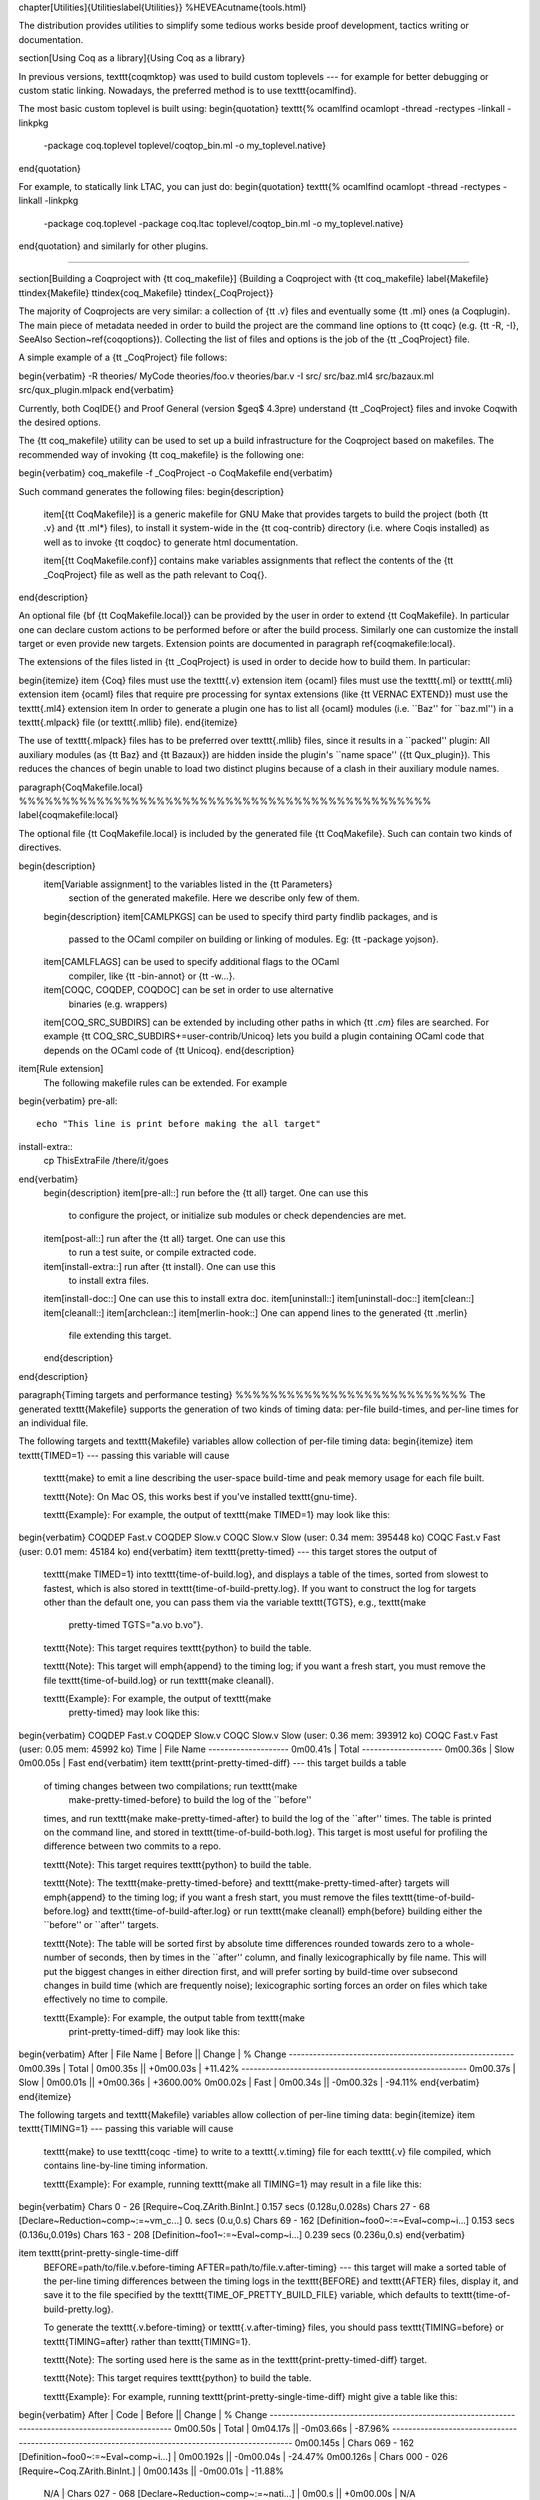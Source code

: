 \chapter[Utilities]{Utilities\label{Utilities}}
%HEVEA\cutname{tools.html}

The distribution provides utilities to simplify some tedious works
beside proof development, tactics writing or documentation.

\section[Using Coq as a library]{Using Coq as a library}

In previous versions, \texttt{coqmktop} was used to build custom
toplevels --- for example for better debugging or custom static
linking. Nowadays, the preferred method is to use \texttt{ocamlfind}.

The most basic custom toplevel is built using:
\begin{quotation}
\texttt{\% ocamlfind ocamlopt -thread -rectypes -linkall -linkpkg
  -package coq.toplevel toplevel/coqtop\_bin.ml -o my\_toplevel.native}
\end{quotation}

For example, to statically link LTAC, you can just do:
\begin{quotation}
\texttt{\% ocamlfind ocamlopt -thread -rectypes -linkall -linkpkg
  -package coq.toplevel -package coq.ltac toplevel/coqtop\_bin.ml -o my\_toplevel.native}
\end{quotation}
and similarly for other plugins.

%%%%%%%%%%%%%%%%%%%%%%%%%%%%%%%%%%%%%%%%%%%%%%%%%%%%%%%%%%%%%%%%%%%

\section[Building a \Coq\ project with {\tt coq\_makefile}]
{Building a \Coq\ project with {\tt coq\_makefile}
\label{Makefile}
\ttindex{Makefile}
\ttindex{coq\_Makefile}
\ttindex{\_CoqProject}}

The majority of \Coq\ projects are very similar: a collection of {\tt .v}
files and eventually some {\tt .ml} ones (a \Coq\ plugin).  The main piece
of metadata needed in order to build the project are the command
line options to {\tt coqc} (e.g. {\tt -R, -I},
\SeeAlso Section~\ref{coqoptions}). Collecting the list of files and
options is the job of the {\tt \_CoqProject} file.

A simple example of a {\tt \_CoqProject} file follows:

\begin{verbatim}
-R theories/ MyCode
theories/foo.v
theories/bar.v
-I src/
src/baz.ml4
src/bazaux.ml
src/qux_plugin.mlpack
\end{verbatim}

Currently, both \CoqIDE{} and Proof General (version $\geq$ 4.3pre) understand
{\tt \_CoqProject} files and invoke \Coq\ with the desired options.

The {\tt coq\_makefile} utility can be used to set up a build infrastructure
for the \Coq\ project based on makefiles.  The recommended way of
invoking {\tt coq\_makefile} is the following one:

\begin{verbatim}
coq_makefile -f _CoqProject -o CoqMakefile
\end{verbatim}

Such command generates the following files:
\begin{description}
        \item[{\tt CoqMakefile}] is a generic makefile for GNU Make that provides targets to build the project (both {\tt .v} and {\tt .ml*} files), to install it system-wide in the {\tt coq-contrib} directory (i.e. where \Coq\ is installed) as well as to invoke {\tt coqdoc} to generate html documentation.

        \item[{\tt CoqMakefile.conf}] contains make variables assignments that reflect the contents of the {\tt \_CoqProject} file as well as the path relevant to \Coq{}.
\end{description}

An optional file {\bf {\tt CoqMakefile.local}} can be provided by the user in order to extend {\tt CoqMakefile}.  In particular one can declare custom actions to be performed before or after the build process. Similarly one can customize the install target or even provide new targets.  Extension points are documented in paragraph \ref{coqmakefile:local}.

The extensions of the files listed in {\tt \_CoqProject} is
used in order to decide how to build them.  In particular:

\begin{itemize}
\item {\Coq} files must use the \texttt{.v} extension
\item {\ocaml} files must use the \texttt{.ml} or \texttt{.mli} extension
\item {\ocaml} files that require pre processing for syntax extensions (like {\tt VERNAC EXTEND}) must use the \texttt{.ml4} extension
\item In order to generate a plugin one has to list all {\ocaml} modules (i.e. ``Baz'' for ``baz.ml'') in a \texttt{.mlpack} file (or \texttt{.mllib} file).
\end{itemize}

The use of \texttt{.mlpack} files has to be preferred over \texttt{.mllib}
files, since it results in a ``packed'' plugin: All auxiliary
modules (as {\tt Baz} and {\tt Bazaux}) are hidden inside
the plugin's ``name space'' ({\tt Qux\_plugin}).
This reduces the chances of begin unable to load two distinct plugins
because of a clash in their auxiliary module names.

\paragraph{CoqMakefile.local} %%%%%%%%%%%%%%%%%%%%%%%%%%%%%%%%%%%%%%%%%%%%%%%%
\label{coqmakefile:local}

The optional file {\tt CoqMakefile.local} is included by the generated file
{\tt CoqMakefile}.  Such can contain two kinds of directives.

\begin{description}
  \item[Variable assignment] to the variables listed in the {\tt Parameters}
          section of the generated makefile.  Here we describe only few of them.
  \begin{description}
  \item[CAMLPKGS] can be used to specify third party findlib packages, and is
          passed to the OCaml compiler on building or linking of modules.
          Eg: {\tt -package yojson}.
  \item[CAMLFLAGS] can be used to specify additional flags to the OCaml
          compiler, like {\tt -bin-annot} or {\tt -w...}.
  \item[COQC, COQDEP, COQDOC] can be set in order to use alternative
          binaries (e.g. wrappers)
  \item[COQ\_SRC\_SUBDIRS] can be extended by including other paths in which {\tt *.cm*} files are searched. For example {\tt COQ\_SRC\_SUBDIRS+=user-contrib/Unicoq} lets you build a plugin containing OCaml code that depends on the OCaml code of {\tt Unicoq}.
  \end{description}
\item[Rule extension]
  The following makefile rules can be extended. For example
\begin{verbatim}
pre-all::
        echo "This line is print before making the all target"
install-extra::
        cp ThisExtraFile /there/it/goes
\end{verbatim}
  \begin{description}
  \item[pre-all::] run before the {\tt all} target.  One can use this
          to configure the project, or initialize sub modules or check
          dependencies are met.
  \item[post-all::] run after the {\tt all} target.  One can use this
          to run a test suite, or compile extracted code.
  \item[install-extra::] run after {\tt install}.  One can use this
          to install extra files.
  \item[install-doc::]  One can use this to install extra doc.
  \item[uninstall::]
  \item[uninstall-doc::]
  \item[clean::]
  \item[cleanall::]
  \item[archclean::]
  \item[merlin-hook::] One can append lines to the generated {\tt .merlin}
          file extending this target.
  \end{description}
\end{description}

\paragraph{Timing targets and performance testing} %%%%%%%%%%%%%%%%%%%%%%%%%%%
The generated \texttt{Makefile} supports the generation of two kinds
of timing data: per-file build-times, and per-line times for an
individual file.

The following targets and \texttt{Makefile} variables allow collection
of per-file timing data:
\begin{itemize}
\item \texttt{TIMED=1} --- passing this variable will cause
  \texttt{make} to emit a line describing the user-space build-time
  and peak memory usage for each file built.

  \texttt{Note}: On Mac OS, this works best if you've installed
  \texttt{gnu-time}.

  \texttt{Example}: For example, the output of \texttt{make TIMED=1}
  may look like this:
\begin{verbatim}
COQDEP Fast.v
COQDEP Slow.v
COQC Slow.v
Slow (user: 0.34 mem: 395448 ko)
COQC Fast.v
Fast (user: 0.01 mem: 45184 ko)
\end{verbatim}
\item \texttt{pretty-timed} --- this target stores the output of
  \texttt{make TIMED=1} into \texttt{time-of-build.log}, and displays
  a table of the times, sorted from slowest to fastest, which is also
  stored in \texttt{time-of-build-pretty.log}.  If you want to
  construct the log for targets other than the default one, you can
  pass them via the variable \texttt{TGTS}, e.g., \texttt{make
    pretty-timed TGTS="a.vo b.vo"}.

  \texttt{Note}: This target requires \texttt{python} to build the table.

  \texttt{Note}: This target will \emph{append} to the timing log; if
  you want a fresh start, you must remove the file
  \texttt{time-of-build.log} or run \texttt{make cleanall}.

  \texttt{Example}: For example, the output of \texttt{make
    pretty-timed} may look like this:
\begin{verbatim}
COQDEP Fast.v
COQDEP Slow.v
COQC Slow.v
Slow (user: 0.36 mem: 393912 ko)
COQC Fast.v
Fast (user: 0.05 mem: 45992 ko)
Time     | File Name
--------------------
0m00.41s | Total
--------------------
0m00.36s | Slow
0m00.05s | Fast
\end{verbatim}
\item \texttt{print-pretty-timed-diff} --- this target builds a table
  of timing changes between two compilations; run \texttt{make
    make-pretty-timed-before} to build the log of the ``before''
  times, and run \texttt{make make-pretty-timed-after} to build the
  log of the ``after'' times.  The table is printed on the command
  line, and stored in \texttt{time-of-build-both.log}.  This target is
  most useful for profiling the difference between two commits to a
  repo.

  \texttt{Note}: This target requires \texttt{python} to build the table.

  \texttt{Note}: The \texttt{make-pretty-timed-before} and
  \texttt{make-pretty-timed-after} targets will \emph{append} to the
  timing log; if you want a fresh start, you must remove the files
  \texttt{time-of-build-before.log} and
  \texttt{time-of-build-after.log} or run \texttt{make cleanall}
  \emph{before} building either the ``before'' or ``after'' targets.

  \texttt{Note}: The table will be sorted first by absolute time
  differences rounded towards zero to a whole-number of seconds, then
  by times in the ``after'' column, and finally lexicographically by
  file name.  This will put the biggest changes in either direction
  first, and will prefer sorting by build-time over subsecond changes
  in build time (which are frequently noise); lexicographic sorting
  forces an order on files which take effectively no time to compile.

  \texttt{Example}: For example, the output table from \texttt{make
    print-pretty-timed-diff} may look like this:
\begin{verbatim}
After    | File Name | Before   || Change    | % Change
--------------------------------------------------------
0m00.39s | Total     | 0m00.35s || +0m00.03s | +11.42%
--------------------------------------------------------
0m00.37s | Slow      | 0m00.01s || +0m00.36s | +3600.00%
0m00.02s | Fast      | 0m00.34s || -0m00.32s | -94.11%
\end{verbatim}
\end{itemize}

The following targets and \texttt{Makefile} variables allow collection
of per-line timing data:
\begin{itemize}
\item \texttt{TIMING=1} --- passing this variable will cause
  \texttt{make} to use \texttt{coqc -time} to write to a
  \texttt{.v.timing} file for each \texttt{.v} file compiled, which
  contains line-by-line timing information.

  \texttt{Example}: For example, running \texttt{make all TIMING=1} may
  result in a file like this:
\begin{verbatim}
Chars 0 - 26 [Require~Coq.ZArith.BinInt.] 0.157 secs (0.128u,0.028s)
Chars 27 - 68 [Declare~Reduction~comp~:=~vm_c...] 0. secs (0.u,0.s)
Chars 69 - 162 [Definition~foo0~:=~Eval~comp~i...] 0.153 secs (0.136u,0.019s)
Chars 163 - 208 [Definition~foo1~:=~Eval~comp~i...] 0.239 secs (0.236u,0.s)
\end{verbatim}

\item \texttt{print-pretty-single-time-diff
  BEFORE=path/to/file.v.before-timing
  AFTER=path/to/file.v.after-timing} --- this target will make a
  sorted table of the per-line timing differences between the timing
  logs in the \texttt{BEFORE} and \texttt{AFTER} files, display it,
  and save it to the file specified by the
  \texttt{TIME\_OF\_PRETTY\_BUILD\_FILE} variable, which defaults to
  \texttt{time-of-build-pretty.log}.

  To generate the \texttt{.v.before-timing} or
  \texttt{.v.after-timing} files, you should pass
  \texttt{TIMING=before} or \texttt{TIMING=after} rather than
  \texttt{TIMING=1}.

  \texttt{Note}: The sorting used here is the same as in the
  \texttt{print-pretty-timed-diff} target.

  \texttt{Note}: This target requires \texttt{python} to build the table.

  \texttt{Example}: For example, running
  \texttt{print-pretty-single-time-diff} might give a table like this:
\begin{verbatim}
After     | Code                                                | Before    || Change    | % Change
---------------------------------------------------------------------------------------------------
0m00.50s  | Total                                               | 0m04.17s  || -0m03.66s | -87.96%
---------------------------------------------------------------------------------------------------
0m00.145s | Chars 069 - 162 [Definition~foo0~:=~Eval~comp~i...] | 0m00.192s || -0m00.04s | -24.47%
0m00.126s | Chars 000 - 026 [Require~Coq.ZArith.BinInt.]        | 0m00.143s || -0m00.01s | -11.88%
   N/A    | Chars 027 - 068 [Declare~Reduction~comp~:=~nati...] | 0m00.s    || +0m00.00s | N/A
0m00.s    | Chars 027 - 068 [Declare~Reduction~comp~:=~vm_c...] |    N/A    || +0m00.00s | N/A
0m00.231s | Chars 163 - 208 [Definition~foo1~:=~Eval~comp~i...] | 0m03.836s || -0m03.60s | -93.97%
\end{verbatim}

\item \texttt{all.timing.diff}, \texttt{path/to/file.v.timing.diff}
  --- The \texttt{path/to/file.v.timing.diff} target will make a
  \texttt{.v.timing.diff} file for the corresponding \texttt{.v} file,
  with a table as would be generated by the
  \texttt{print-pretty-single-time-diff} target; it depends on having
  already made the corresponding \texttt{.v.before-timing} and
  \texttt{.v.after-timing} files, which can be made by passing
  \texttt{TIMING=before} and \texttt{TIMING=after}.  The
  \texttt{all.timing.diff} target will make such timing difference
  files for all of the \texttt{.v} files that the \texttt{Makefile}
  knows about.  It will fail if some \texttt{.v.before-timing} or
  \texttt{.v.after-timing} files don't exist.

  \texttt{Note}: This target requires \texttt{python} to build the table.
\end{itemize}

\paragraph{Reusing/extending the generated Makefile} %%%%%%%%%%%%%%%%%%%%%%%%%

Including the generated makefile with an {\tt include} directive is discouraged.
The contents of this file, including variable names
and status of rules shall change in the future.  Users are advised to
include {\tt Makefile.conf} or call a target of the generated Makefile
as in {\tt make -f Makefile target} from another Makefile.

One way to get access to all targets of the generated
\texttt{CoqMakefile} is to have a generic target for invoking unknown
targets.  For example:
\begin{verbatim}
# KNOWNTARGETS will not be passed along to CoqMakefile
KNOWNTARGETS := CoqMakefile extra-stuff extra-stuff2
# KNOWNFILES will not get implicit targets from the final rule, and so
# depending on them won't invoke the submake
# Warning: These files get declared as PHONY, so any targets depending
# on them always get rebuilt
KNOWNFILES   := Makefile _CoqProject

.DEFAULT_GOAL := invoke-coqmakefile

CoqMakefile: Makefile _CoqProject
        $(COQBIN)coq_makefile -f _CoqProject -o CoqMakefile

invoke-coqmakefile: CoqMakefile
        $(MAKE) --no-print-directory -f CoqMakefile $(filter-out $(KNOWNTARGETS),$(MAKECMDGOALS))

.PHONY: invoke-coqmakefile $(KNOWNFILES)

####################################################################
##                      Your targets here                         ##
####################################################################

# This should be the last rule, to handle any targets not declared above
%: invoke-coqmakefile
        @true
\end{verbatim}

\paragraph{Building a subset of the targets with -j} %%%%%%%%%%%%%%%%%%%%%%%%%

To build, say, two targets \texttt{foo.vo} and \texttt{bar.vo}
in parallel one can use \texttt{make only TGTS="foo.vo bar.vo" -j}.

Note that \texttt{make foo.vo bar.vo -j} has a different meaning for
the make utility, in particular it may build a shared prerequisite twice.

\paragraph{Notes for users of {\tt coq\_makefile} with version $<$ 8.7} %%%%%%

\begin{itemize}
\item Support for ``sub-directory'' is deprecated.  To perform actions before
        or after the build (like invoking make on a subdirectory) one can
        hook in {\tt pre-all} and {\tt post-all} extension points
\item \texttt{-extra-phony} and \texttt{-extra} are deprecated.  To provide
        additional target ({\tt .PHONY} or not) please use
        {\tt CoqMakefile.local}
\end{itemize}

%%%%%%%%%%%%%%%%%%%%%%%%%%%%%%%%%%%%%%%%%%%%%%%%%%%%%%%%%%%%%%%%%%%%%%%%%%%%%%

\section[Modules dependencies]{Modules dependencies\label{Dependencies}\index{Dependencies}
  \ttindex{coqdep}}

In order to compute modules dependencies (so to use {\tt make}),
\Coq\ comes with an appropriate tool, {\tt coqdep}.

{\tt coqdep} computes inter-module dependencies for \Coq\ and
\ocaml\ programs, and prints the dependencies on the standard
output in a format readable by make.  When a directory is given as
argument, it is recursively looked at.

Dependencies of \Coq\ modules are computed by looking at {\tt Require}
commands ({\tt Require}, {\tt Requi\-re Export}, {\tt Require Import},
but also at the command {\tt Declare ML Module}.

Dependencies of \ocaml\ modules are computed by looking at
\verb!open! commands and the dot notation {\em module.value}. However,
this is done approximately and you are advised to use {\tt ocamldep}
instead for the \ocaml\ modules dependencies.

See the man page of {\tt coqdep} for more details and options.

The build infrastructure generated by {\tt coq\_makefile}
uses {\tt coqdep} to automatically compute the dependencies
among the files part of the project.

\section[Documenting \Coq\ files with coqdoc]{Documenting \Coq\ files with coqdoc\label{coqdoc}
\ttindex{coqdoc}}

\input{./coqdoc}

\section[Embedded \Coq\ phrases inside \LaTeX\ documents]{Embedded \Coq\ phrases inside \LaTeX\ documents\label{Latex}
  \ttindex{coq-tex}\index{Latex@{\LaTeX}}}

When writing a documentation about a proof development, one may want
to insert \Coq\ phrases inside a \LaTeX\ document, possibly together with
the corresponding answers of the system. We provide a
mechanical way to process such \Coq\ phrases embedded in \LaTeX\ files: the
{\tt coq-tex} filter.  This filter extracts Coq phrases embedded in
LaTeX files, evaluates them, and insert the outcome of the evaluation
after each phrase.

Starting with a file {\em file}{\tt.tex} containing \Coq\ phrases,
the {\tt coq-tex} filter produces a file named {\em file}{\tt.v.tex} with
the \Coq\ outcome.

There are options to produce the \Coq\ parts in smaller font, italic,
between horizontal rules, etc.
See the man page of {\tt coq-tex} for more details.

\medskip\noindent {\bf Remark.} This Reference Manual and the Tutorial
have been completely produced with {\tt coq-tex}.


\section[\Coq\ and \emacs]{\Coq\ and \emacs\label{Emacs}\index{Emacs}}

\subsection{The \Coq\ Emacs mode}

\Coq\ comes with a Major mode for \emacs, {\tt gallina.el}. This mode provides
syntax highlighting
and also a rudimentary indentation facility
in the style of the Caml \emacs\ mode.

Add the following lines to your \verb!.emacs! file:

\begin{verbatim}
  (setq auto-mode-alist (cons '("\\.v$" . coq-mode) auto-mode-alist))
  (autoload 'coq-mode "gallina" "Major mode for editing Coq vernacular." t)
\end{verbatim}

The \Coq\ major mode is triggered by visiting a file with extension {\tt .v},
or manually with the command \verb!M-x coq-mode!.
It gives you the correct syntax table for
the \Coq\ language, and also a rudimentary indentation facility:
\begin{itemize}
  \item pressing {\sc Tab} at the beginning of a line indents the line like
    the line above;

  \item extra {\sc Tab}s increase the indentation level
    (by 2 spaces by default);

  \item M-{\sc Tab} decreases the indentation level.
\end{itemize}

An inferior mode to run \Coq\ under Emacs, by Marco Maggesi, is also
included in the distribution, in file \texttt{inferior-coq.el}.
Instructions to use it are contained in this file.

\subsection[{\ProofGeneral}]{{\ProofGeneral}\index{Proof General@{\ProofGeneral}}}

{\ProofGeneral} is a generic interface for proof assistants based on
Emacs. The main idea is that the \Coq\ commands you are
editing are sent to a \Coq\ toplevel running behind Emacs and the
answers of the system automatically inserted into other Emacs buffers.
Thus you don't need to copy-paste the \Coq\ material from your files
to the \Coq\ toplevel or conversely from the \Coq\ toplevel to some
files.

{\ProofGeneral} is developed and distributed independently of the
system \Coq. It is freely available at \verb!https://proofgeneral.github.io/!.


\section[Module specification]{Module specification\label{gallina}\ttindex{gallina}}

Given a \Coq\ vernacular file, the {\tt gallina} filter extracts its
specification (inductive types declarations, definitions, type of
lemmas and theorems), removing the proofs parts of the file. The \Coq\
file {\em file}{\tt.v} gives birth to the specification file
{\em file}{\tt.g} (where the suffix {\tt.g} stands for \gallina).

See the man page of {\tt gallina} for more details and options.


\section[Man pages]{Man pages\label{ManPages}\index{Man pages}}

There are man pages for the commands {\tt coqdep}, {\tt gallina} and
{\tt coq-tex}. Man pages are installed at installation time
(see installation instructions in file {\tt INSTALL}, step 6).

%BEGIN LATEX
\RefManCutCommand{ENDREFMAN=\thepage}
%END LATEX

%%% Local Variables:
%%% mode: latex
%%% TeX-master: t
%%% End:
